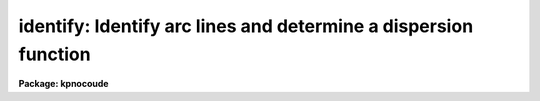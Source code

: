 .. _identify:

identify: Identify arc lines and determine a dispersion function
================================================================

**Package: kpnocoude**

.. raw:: html

  <section id="s_summary">
  <h3>Summary</h3>
  <p>
  Features are interactively marked in one dimensional image vectors.
  The features may be spectral lines when the vector is a spectrum
  or profile positions when the vector is a spatial cut.  A function
  may be fit to the user coordinates as a function of pixel coordinates.
  This is primarily used to find dispersion functions for spectra
  such as arc-line calibration spectra.  The profile position measurements
  are generally used for geometric calibrations.
  </p>
  </section>
  <section id="s_usage">
  <h3>Usage</h3>
  <p>
  identify images
  </p>
  </section>
  <section id="s_parameters">
  <h3>Parameters</h3>
  <dl id="l_images">
  <dt><b>images</b></dt>
  <!-- Sec='PARAMETERS' Level=0 Label='images' Line='images' -->
  <dd>List of images in which to identify features and fit coordinate functions.
  </dd>
  </dl>
  <dl id="l_section">
  <dt><b>section = <span style="font-family: monospace;">"middle line"</span></b></dt>
  <!-- Sec='PARAMETERS' Level=0 Label='section' Line='section = "middle line"' -->
  <dd>If an image is not one dimensional or specified as a one dimensional image
  section then the image section given by this parameter is used.  The
  section defines a one dimensional vector.  The image is still considered to
  be two or three dimensional.  It is possible to change the data vector
  within the program.
  The section parameter may be specified directly as an image section or
  in one of the following forms
  <div class="highlight-default-notranslate"><pre>
  line|column|x|y|z first|middle|last|# [first|middle|last|#]]
  first|middle|last|# [first|middle|last|#] line|column|x|y|z
  </pre></div>
  where each field can be one of the strings separated by | except for #
  which is an integer number.  The field in [] is a second designator
  which is used with three dimensional data.  See the example section for
  examples of this syntax.  Abbreviations are allowed though beware that <span style="font-family: monospace;">'l'</span>
  is not a sufficient abbreviation.
  </dd>
  </dl>
  <dl id="l_database">
  <dt><b>database = <span style="font-family: monospace;">"database"</span></b></dt>
  <!-- Sec='PARAMETERS' Level=0 Label='database' Line='database = "database"' -->
  <dd>Database in which the feature data and coordinate functions are recorded.
  </dd>
  </dl>
  <dl id="l_coordlist">
  <dt><b>coordlist = <span style="font-family: monospace;">"linelists$idhenear.dat"</span></b></dt>
  <!-- Sec='PARAMETERS' Level=0 Label='coordlist' Line='coordlist = "linelists$idhenear.dat"' -->
  <dd>User coordinate list consisting of an list of line coordinates.  A
  comment line of the form <span style="font-family: monospace;">"# units &lt;units&gt;"</span>, where &lt;units&gt; is one of the
  understood units names, defines the units of the line list.  If no units
  are specified then Angstroms are assumed.  Some standard line lists are
  available in the directory <span style="font-family: monospace;">"linelists$"</span>.  The standard line lists are
  described under the topic <i>linelists</i>.
  </dd>
  </dl>
  <dl id="l_units">
  <dt><b>units = <span style="font-family: monospace;">""</span></b></dt>
  <!-- Sec='PARAMETERS' Level=0 Label='units' Line='units = ""' -->
  <dd>The units to use if no database entry exists.  The units are specified as
  described in
  <div class="highlight-default-notranslate"><pre>
  cl&gt; help onedspec.package section=units
  </pre></div>
  If no units are specified and a coordinate list is used then the units of
  the coordinate list are selected.  If a database entry exists then the
  units defined there override both this parameter and the coordinate list.
  </dd>
  </dl>
  <dl id="l_nsum">
  <dt><b>nsum = <span style="font-family: monospace;">"10"</span></b></dt>
  <!-- Sec='PARAMETERS' Level=0 Label='nsum' Line='nsum = "10"' -->
  <dd>Number of lines, columns, or bands across the designated vector axis to be
  summed when the image is a two or three dimensional spatial spectrum.
  It does not apply to multispec format spectra.  If the image is three
  dimensional an optional second number can be specified for the higher
  dimensional axis  (the first number applies to the lower axis number and
  the second to the higher axis number).  If a second number is not specified
  the first number is used for both axes.
  </dd>
  </dl>
  <dl id="l_match">
  <dt><b>match = -3.</b></dt>
  <!-- Sec='PARAMETERS' Level=0 Label='match' Line='match = -3.' -->
  <dd>The maximum difference for a match between the feature coordinate function
  value and a coordinate in the coordinate list.  Positive values
  are in user coordinate units and negative values are in units of pixels.
  </dd>
  </dl>
  <dl id="l_maxfeatures">
  <dt><b>maxfeatures = 50</b></dt>
  <!-- Sec='PARAMETERS' Level=0 Label='maxfeatures' Line='maxfeatures = 50' -->
  <dd>Maximum number of the strongest features to be selected automatically from
  the coordinate list (function <span style="font-family: monospace;">'l'</span>) or from the image data (function <span style="font-family: monospace;">'y'</span>).
  </dd>
  </dl>
  <dl id="l_zwidth">
  <dt><b>zwidth = 100.</b></dt>
  <!-- Sec='PARAMETERS' Level=0 Label='zwidth' Line='zwidth = 100.' -->
  <dd>Width of graphs, in user coordinates, when in zoom mode (function <span style="font-family: monospace;">'z'</span>).
  </dd>
  </dl>
  <p>
  The following parameters are used in determining feature positions.
  </p>
  <dl id="l_ftype">
  <dt><b>ftype = <span style="font-family: monospace;">"emission"</span></b></dt>
  <!-- Sec='PARAMETERS' Level=0 Label='ftype' Line='ftype = "emission"' -->
  <dd>Type of features to be identified.  The possibly abbreviated choices are
  <span style="font-family: monospace;">"emission"</span> and <span style="font-family: monospace;">"absorption"</span>.
  </dd>
  </dl>
  <dl id="l_fwidth">
  <dt><b>fwidth = 4.</b></dt>
  <!-- Sec='PARAMETERS' Level=0 Label='fwidth' Line='fwidth = 4.' -->
  <dd>Full-width at the base (in pixels) of features to be identified.
  </dd>
  </dl>
  <dl id="l_cradius">
  <dt><b>cradius = 5.</b></dt>
  <!-- Sec='PARAMETERS' Level=0 Label='cradius' Line='cradius = 5.' -->
  <dd>The maximum distance, in pixels, allowed between a feature position
  and the initial estimate when defining a new feature.
  </dd>
  </dl>
  <dl id="l_threshold">
  <dt><b>threshold = 0.</b></dt>
  <!-- Sec='PARAMETERS' Level=0 Label='threshold' Line='threshold = 0.' -->
  <dd>In order for a feature center to be determined the range of pixel intensities
  around the feature must exceed this threshold.
  </dd>
  </dl>
  <dl id="l_minsep">
  <dt><b>minsep = 2.</b></dt>
  <!-- Sec='PARAMETERS' Level=0 Label='minsep' Line='minsep = 2.' -->
  <dd>The minimum separation, in pixels, allowed between feature positions
  when defining a new feature.
  </dd>
  </dl>
  <p>
  The following parameters are used to fit a function to the user coordinates.
  The <b>icfit</b> package is used and further descriptions about these parameters
  may be found under that package.
  </p>
  <dl id="l_function">
  <dt><b>function = <span style="font-family: monospace;">"spline3"</span></b></dt>
  <!-- Sec='PARAMETERS' Level=0 Label='function' Line='function = "spline3"' -->
  <dd>The function to be fit to the user coordinates as a function of the pixel
  coordinate.  The choices are <span style="font-family: monospace;">"chebyshev"</span>, <span style="font-family: monospace;">"legendre"</span>, <span style="font-family: monospace;">"spline1"</span>, or <span style="font-family: monospace;">"spline3"</span>.
  </dd>
  </dl>
  <dl id="l_order">
  <dt><b>order = 1</b></dt>
  <!-- Sec='PARAMETERS' Level=0 Label='order' Line='order = 1' -->
  <dd>Order of the fitting function.  The order is the number of polynomial terms
  or number of spline pieces.
  </dd>
  </dl>
  <dl id="l_sample">
  <dt><b>sample = <span style="font-family: monospace;">"*"</span></b></dt>
  <!-- Sec='PARAMETERS' Level=0 Label='sample' Line='sample = "*"' -->
  <dd>Sample regions for fitting. This is in pixel coordinates and not the user
  coordinates.
  </dd>
  </dl>
  <dl id="l_niterate">
  <dt><b>niterate = 0</b></dt>
  <!-- Sec='PARAMETERS' Level=0 Label='niterate' Line='niterate = 0' -->
  <dd>Number of rejection iterations.
  </dd>
  </dl>
  <dl id="l_low_reject">
  <dt><b>low_reject = 3.0, high_reject = 3.0</b></dt>
  <!-- Sec='PARAMETERS' Level=0 Label='low_reject' Line='low_reject = 3.0, high_reject = 3.0' -->
  <dd>Lower and upper residual rejection in terms of the RMS of the fit.
  </dd>
  </dl>
  <dl id="l_grow">
  <dt><b>grow = 0</b></dt>
  <!-- Sec='PARAMETERS' Level=0 Label='grow' Line='grow = 0' -->
  <dd>Distance from a rejected point in which additional points are automatically
  rejected regardless of their residuals.
  </dd>
  </dl>
  <p>
  The following parameters control the input and output.
  </p>
  <dl id="l_autowrite">
  <dt><b>autowrite = no</b></dt>
  <!-- Sec='PARAMETERS' Level=0 Label='autowrite' Line='autowrite = no' -->
  <dd>Automatically write or update the database?  If <span style="font-family: monospace;">"no"</span> then when exiting the
  program a query is given if the feature data and fit have been modified.
  The query is answered with <span style="font-family: monospace;">"yes"</span> or <span style="font-family: monospace;">"no"</span> to save or not save the results.
  If <i>autowrite</i> is <span style="font-family: monospace;">"yes"</span> exiting the program automatically updates the
  database.
  </dd>
  </dl>
  <dl id="l_graphics">
  <dt><b>graphics = <span style="font-family: monospace;">"stdgraph"</span></b></dt>
  <!-- Sec='PARAMETERS' Level=0 Label='graphics' Line='graphics = "stdgraph"' -->
  <dd>Graphics device.  The default is the standard graphics device which is
  generally a graphics terminal.
  </dd>
  </dl>
  <dl id="l_cursor">
  <dt><b>cursor = <span style="font-family: monospace;">""</span></b></dt>
  <!-- Sec='PARAMETERS' Level=0 Label='cursor' Line='cursor = ""' -->
  <dd>Cursor input file.  If a cursor file is not given then the standard graphics
  cursor is read.
  </dd>
  </dl>
  <p>
  The following parameters are queried when the <span style="font-family: monospace;">'b'</span> key is used.
  </p>
  <dl id="l_crval">
  <dt><b>crval, cdelt</b></dt>
  <!-- Sec='PARAMETERS' Level=0 Label='crval' Line='crval, cdelt' -->
  <dd>These parameters specify an approximate coordinate value and coordinate
  interval per pixel when the automatic line identification
  algorithm (<span style="font-family: monospace;">'b'</span> key) is used.  The coordinate value is for the
  pixel specified by the <i>crpix</i> parameter in the <b>aidpars</b>
  parameter set.  The default value of <i>crpix</i> is INDEF which then
  refers the coordinate value to the middle of the spectrum.  By default
  only the magnitude of the coordinate interval is used.  Either value
  may be given as INDEF.  In this case the search for a solution will
  be slower and more likely to fail.  The values may also be given as
  keywords in the image header whose values are to be used.
  </dd>
  </dl>
  <dl id="l_aidpars">
  <dt><b>aidpars = <span style="font-family: monospace;">""</span> (parameter set)</b></dt>
  <!-- Sec='PARAMETERS' Level=0 Label='aidpars' Line='aidpars = "" (parameter set)' -->
  <dd>This parameter points to a parameter set for the automatic line
  identification algorithm.  See <i>aidpars</i> for further information.
  </dd>
  </dl>
  </section>
  <section id="s_cursor_keys">
  <h3>Cursor keys</h3>
  <dl>
  <dt><b>?</b></dt>
  <!-- Sec='CURSOR KEYS' Level=0 Label='' Line='?' -->
  <dd>Clear the screen and print a menu of options.
  </dd>
  </dl>
  <dl id="l_a">
  <dt><b>a</b></dt>
  <!-- Sec='CURSOR KEYS' Level=0 Label='a' Line='a' -->
  <dd>Apply next (c)enter or (d)elete operation to (a)ll features
  </dd>
  </dl>
  <dl id="l_b">
  <dt><b>b</b></dt>
  <!-- Sec='CURSOR KEYS' Level=0 Label='b' Line='b' -->
  <dd>Identify features and find a dispersion function automatically using
  the coordinate line list and approximate values for the dispersion.
  </dd>
  </dl>
  <dl id="l_c">
  <dt><b>c</b></dt>
  <!-- Sec='CURSOR KEYS' Level=0 Label='c' Line='c' -->
  <dd>(C)enter the feature nearest the cursor.  Used when changing the position
  finding parameters or when features are defined from a previous feature list.
  </dd>
  </dl>
  <dl id="l_d">
  <dt><b>d</b></dt>
  <!-- Sec='CURSOR KEYS' Level=0 Label='d' Line='d' -->
  <dd>(D)elete the feature nearest the cursor.  (D)elete all features when preceded
  by the (a)ll key.  This does not affect the dispersion function.
  </dd>
  </dl>
  <dl id="l_e">
  <dt><b>e</b></dt>
  <!-- Sec='CURSOR KEYS' Level=0 Label='e' Line='e' -->
  <dd>Find features from a coordinate list without doing any fitting.  This is
  like the <span style="font-family: monospace;">'l'</span> key without any fitting.
  </dd>
  </dl>
  <dl id="l_f">
  <dt><b>f</b></dt>
  <!-- Sec='CURSOR KEYS' Level=0 Label='f' Line='f' -->
  <dd>(F)it a function of the pixel coordinates to the user coordinates.  This enters
  the interactive function fitting package.
  </dd>
  </dl>
  <dl id="l_g">
  <dt><b>g</b></dt>
  <!-- Sec='CURSOR KEYS' Level=0 Label='g' Line='g' -->
  <dd>Fit a zero point shift to the user coordinates by minimizing the difference
  between the user and fitted coordinates.  The coordinate function is
  not changed.
  </dd>
  </dl>
  <dl id="l_i">
  <dt><b>i</b></dt>
  <!-- Sec='CURSOR KEYS' Level=0 Label='i' Line='i' -->
  <dd>(I)nitialize (delete features and coordinate fit).
  </dd>
  </dl>
  <dl id="l_j">
  <dt><b>j</b></dt>
  <!-- Sec='CURSOR KEYS' Level=0 Label='j' Line='j' -->
  <dd>Go to the preceding line, column, or band in a 2D/3D or multispec image.
  </dd>
  </dl>
  <dl id="l_k">
  <dt><b>k</b></dt>
  <!-- Sec='CURSOR KEYS' Level=0 Label='k' Line='k' -->
  <dd>Go to the next line, column, or band in a 2D/3D or multispec image.
  </dd>
  </dl>
  <dl id="l_l">
  <dt><b>l</b></dt>
  <!-- Sec='CURSOR KEYS' Level=0 Label='l' Line='l' -->
  <dd>(L)ocate features in the coordinate list.  A coordinate function must be
  defined or at least two features must have user coordinates from which a
  coordinate function can be determined.  If there are features an
  initial fit is done, then features are added from the coordinate list,
  and then a final fit is done.
  </dd>
  </dl>
  <dl id="l_m">
  <dt><b>m</b></dt>
  <!-- Sec='CURSOR KEYS' Level=0 Label='m' Line='m' -->
  <dd>(M)ark a new feature using the cursor position as the initial position
  estimate.
  </dd>
  </dl>
  <dl id="l_n">
  <dt><b>n</b></dt>
  <!-- Sec='CURSOR KEYS' Level=0 Label='n' Line='n' -->
  <dd>Move the cursor or zoom window to the (n)ext feature (same as +).
  </dd>
  </dl>
  <dl id="l_o">
  <dt><b>o</b></dt>
  <!-- Sec='CURSOR KEYS' Level=0 Label='o' Line='o' -->
  <dd>Go to the specified line, column, or band in a 2D/3D or multispec image.
  For 3D images two numbers are specified.
  </dd>
  </dl>
  <dl id="l_p">
  <dt><b>p</b></dt>
  <!-- Sec='CURSOR KEYS' Level=0 Label='p' Line='p' -->
  <dd>(P)an to the original window after (z)ooming on a feature.
  </dd>
  </dl>
  <dl id="l_q">
  <dt><b>q</b></dt>
  <!-- Sec='CURSOR KEYS' Level=0 Label='q' Line='q' -->
  <dd>(Q)uit and continue with next image.
  </dd>
  </dl>
  <dl id="l_r">
  <dt><b>r</b></dt>
  <!-- Sec='CURSOR KEYS' Level=0 Label='r' Line='r' -->
  <dd>(R)edraw the graph.
  </dd>
  </dl>
  <dl id="l_s">
  <dt><b>s</b></dt>
  <!-- Sec='CURSOR KEYS' Level=0 Label='s' Line='s' -->
  <dd>(S)hift the fit coordinates relative to the pixel coordinates.  The
  user specifies the desired fit coordinate at the position of the cursor
  and a zero point shift to the fit coordinates is applied.  If features
  are defined then they are recentered and the shift is the average shift.
  The shift in pixels, user coordinates, and z (fractional shift) is printed.
  </dd>
  </dl>
  <dl id="l_t">
  <dt><b>t</b></dt>
  <!-- Sec='CURSOR KEYS' Level=0 Label='t' Line='t' -->
  <dd>Reset the current feature to the position of the cursor.  The feature
  is <i>not</i> recentered.  This is used to mark an arbitrary position.
  </dd>
  </dl>
  <dl id="l_u">
  <dt><b>u</b></dt>
  <!-- Sec='CURSOR KEYS' Level=0 Label='u' Line='u' -->
  <dd>Enter a new (u)ser coordinate for the current feature.
  When (m)arking a new feature the user coordinate is also requested.
  </dd>
  </dl>
  <dl id="l_v">
  <dt><b>v</b></dt>
  <!-- Sec='CURSOR KEYS' Level=0 Label='v' Line='v' -->
  <dd>Modify the fitting weight of the current feature.  The weights are
  integers with the lowest weight being the default of 1.
  </dd>
  </dl>
  <dl id="l_w">
  <dt><b>w</b></dt>
  <!-- Sec='CURSOR KEYS' Level=0 Label='w' Line='w' -->
  <dd>(W)indow the graph.  A window prompt is given and a number of windowing
  options may be given.  For more help type <span style="font-family: monospace;">'?'</span> to the window prompt or
  see help under <i>gtools</i>.
  </dd>
  </dl>
  <dl id="l_x">
  <dt><b>x</b></dt>
  <!-- Sec='CURSOR KEYS' Level=0 Label='x' Line='x' -->
  <dd>Find a zero point shift for the current dispersion function.  This is used
  by starting with the dispersion solution and features from a different
  spectrum.  The mean shift in user coordinates, mean shift in pixels, and
  the fractional shift in user coordinates is printed.
  </dd>
  </dl>
  <dl id="l_y">
  <dt><b>y</b></dt>
  <!-- Sec='CURSOR KEYS' Level=0 Label='y' Line='y' -->
  <dd>Up to <i>maxfeatures</i> emission peaks are found automatically (in order of
  peak intensity) and, if a dispersion solution is defined, the peaks are
  identified from the coordinate list.
  </dd>
  </dl>
  <dl id="l_z">
  <dt><b>z</b></dt>
  <!-- Sec='CURSOR KEYS' Level=0 Label='z' Line='z' -->
  <dd>(Z)oom on the feature nearest the cursor.  The width of the zoom window
  is determined by the parameter <i>zwidth</i>.
  </dd>
  </dl>
  <dl>
  <dt><b>.</b></dt>
  <!-- Sec='CURSOR KEYS' Level=0 Label='' Line='.' -->
  <dd>Move the cursor or zoom window to the feature nearest the cursor.
  </dd>
  </dl>
  <dl>
  <dt><b>+</b></dt>
  <!-- Sec='CURSOR KEYS' Level=0 Label='' Line='+' -->
  <dd>Move the cursor or zoom window to the (n)ext feature.
  </dd>
  </dl>
  <dl>
  <dt><b>-</b></dt>
  <!-- Sec='CURSOR KEYS' Level=0 Label='' Line='-' -->
  <dd>Move the cursor or zoom window to the previous feature.
  </dd>
  </dl>
  <p>
  Parameters are shown or set with the following <span style="font-family: monospace;">"colon commands"</span>, which may be
  abbreviated.  To show the value of a parameter type the parameter name alone
  and to set a new value follow the parameter name by the value.
  </p>
  <dl>
  <dt><b>:show file</b></dt>
  <!-- Sec='CURSOR KEYS' Level=0 Label='' Line=':show file' -->
  <dd>Show the values of all the parameters.  If a file name is given then the
  output is appended to that file.  If no file is given then the terminal
  is cleared and the output is sent to the terminal.
  </dd>
  </dl>
  <dl>
  <dt><b>:features file</b></dt>
  <!-- Sec='CURSOR KEYS' Level=0 Label='' Line=':features file' -->
  <dd>Print the feature list and the fit rms.  If a file name is given then the
  output is appended to that file.  If no file is given then the terminal
  is cleared and the output is sent to the terminal.
  </dd>
  </dl>
  <dl>
  <dt><b>:coordlist file</b></dt>
  <!-- Sec='CURSOR KEYS' Level=0 Label='' Line=':coordlist file' -->
  <dd>Set or show the coordinate list file.
  </dd>
  </dl>
  <dl>
  <dt><b>:cradius value</b></dt>
  <!-- Sec='CURSOR KEYS' Level=0 Label='' Line=':cradius value' -->
  <dd>Set or show the centering radius in pixels.
  </dd>
  </dl>
  <dl>
  <dt><b>:threshold value</b></dt>
  <!-- Sec='CURSOR KEYS' Level=0 Label='' Line=':threshold value' -->
  <dd>Set or show the detection threshold for centering.
  </dd>
  </dl>
  <dl>
  <dt><b>:database name</b></dt>
  <!-- Sec='CURSOR KEYS' Level=0 Label='' Line=':database name' -->
  <dd>Set or show the database for recording feature records.
  </dd>
  </dl>
  <dl>
  <dt><b>:ftype value</b></dt>
  <!-- Sec='CURSOR KEYS' Level=0 Label='' Line=':ftype value' -->
  <dd>Set or show the feature type (emission or absorption).
  </dd>
  </dl>
  <dl>
  <dt><b>:fwidth value</b></dt>
  <!-- Sec='CURSOR KEYS' Level=0 Label='' Line=':fwidth value' -->
  <dd>Set or show the feature width in pixels.
  </dd>
  </dl>
  <dl>
  <dt><b>:image imagename</b></dt>
  <!-- Sec='CURSOR KEYS' Level=0 Label='' Line=':image imagename' -->
  <dd>Set a new image or show the current image.
  </dd>
  </dl>
  <dl>
  <dt><b>:labels value</b></dt>
  <!-- Sec='CURSOR KEYS' Level=0 Label='' Line=':labels value' -->
  <dd>Set or show the feature label type (none, index, pixel, coord, user, or both).
  None produces no labeling, index labels the features sequentially in order
  of pixel position, pixel labels the features by their pixel coordinates,
  coord labels the features by their user coordinates (such as wavelength),
  user labels the features by the user or line list supplied string, and
  both labels the features by both the user coordinates and user strings.
  </dd>
  </dl>
  <dl>
  <dt><b>:match value</b></dt>
  <!-- Sec='CURSOR KEYS' Level=0 Label='' Line=':match value' -->
  <dd>Set or show the coordinate list matching distance.
  </dd>
  </dl>
  <dl>
  <dt><b>:maxfeatures value</b></dt>
  <!-- Sec='CURSOR KEYS' Level=0 Label='' Line=':maxfeatures value' -->
  <dd>Set or show the maximum number of features automatically found.
  </dd>
  </dl>
  <dl>
  <dt><b>:minsep value</b></dt>
  <!-- Sec='CURSOR KEYS' Level=0 Label='' Line=':minsep value' -->
  <dd>Set or show the minimum separation allowed between features.
  </dd>
  </dl>
  <dl>
  <dt><b>:read name ap</b></dt>
  <!-- Sec='CURSOR KEYS' Level=0 Label='' Line=':read name ap' -->
  <dd>Read a record from the database.  The record name defaults to the image name
  and, for 1D spectra, the aperture number defaults to aperture of
  the current image.
  </dd>
  </dl>
  <dl>
  <dt><b>:write name ap</b></dt>
  <!-- Sec='CURSOR KEYS' Level=0 Label='' Line=':write name ap' -->
  <dd>Write a record to the database.  The record name defaults to the image name
  and, for 1D spectra, the aperture number defaults to aperture of
  the current image.
  </dd>
  </dl>
  <dl>
  <dt><b>:add name ap</b></dt>
  <!-- Sec='CURSOR KEYS' Level=0 Label='' Line=':add name ap' -->
  <dd>Add features from a database record.  The record name defaults to the image name
  and, for 1D spectra, the aperture number defaults to aperture of
  the current image.  Only the features are added to any existing list
  of features.  The dispersion function is not read.
  </dd>
  </dl>
  <dl>
  <dt><b>:zwidth value</b></dt>
  <!-- Sec='CURSOR KEYS' Level=0 Label='' Line=':zwidth value' -->
  <dd>Set or show the zoom width in user units.
  </dd>
  </dl>
  <dl>
  <dt><b>:/help</b></dt>
  <!-- Sec='CURSOR KEYS' Level=0 Label='' Line=':/help' -->
  <dd>Print additional help for formatting graphs.  See help under <span style="font-family: monospace;">"gtools"</span>.
  </dd>
  </dl>
  </section>
  <section id="s_description">
  <h3>Description</h3>
  <p>
  Features in the input images are identified interactively and assigned
  user coordinates.  A <span style="font-family: monospace;">"coordinate function"</span> mapping pixel coordinates to
  user coordinates may be determined from the identified features.  A
  user coordinate list may be defined to automatically identify additional
  features.  This task is used to measure positions of features,
  determine dispersion solutions for spectra, and to identify features in
  two and three dimensional images for mapping a two or three dimensional
  coordinate transformation.  Because of this dual use the terms vector
  and feature are used rather than spectrum and spectral line.
  </p>
  <p>
  Each image in the input list is considered in turn.  If the image is
  not one dimensional or a one dimensional section of an image
  then the image section given by the parameter
  <i>section</i> is used.  This parameter may be specified in several ways as
  described in the PARAMETERS and EXAMPLES sections.  The image section is used
  to select a starting vector and image axis.
  </p>
  <p>
  If the image is not one dimensional or in multispec format then the number
  of lines, columns, or bands given by the parameter <i>nsum</i> are summed.
  The one dimensional image vector is graphed.  The initial feature list and
  coordinate function are read from the database if an entry exists.  The
  features are marked on the graph.  The image coordinates are in pixels
  unless a coordinate function is defined, in which case they are in user
  coordinate units.  The pixel coordinate, coordinate function value, and
  user coordinate for the current feature are printed.
  </p>
  <p>
  The graphics cursor is used to select features and perform various
  functions.  A menu of the keystroke options and functions is printed
  with the key <span style="font-family: monospace;">'?'</span>.  The cursor keys and their functions are defined in
  the CURSOR KEYS section and described further below.  The standard
  cursor mode keys are also available to window and redraw the graph and
  to produce hardcopy <span style="font-family: monospace;">"snaps"</span>.
  </p>
  <p>
  There are a number of ways of defining features.  They fall into
  two categories; interactively defining features with the cursor
  and using automatic algorithms.
  </p>
  <p>
  The <span style="font-family: monospace;">'m'</span> key is the principle interactive feature marking method.  Typing
  <span style="font-family: monospace;">'m'</span> near the position of a feature applies a feature centering algorithm
  (see <b>center1d</b>) and, if a center is found, the feature is entered in
  the feature list and marked on the spectrum.  If the new position is within
  a distance given by the parameter <i>minsep</i> of a previous feature it is
  considered to be the same feature and replaces the old feature.  Normally
  the position of a new feature will be exactly the same as the original
  feature.  The coordinate list is searched for a match between the
  coordinate function value (when defined) and a user coordinate in the
  list.  If a match is found it becomes the default user coordinate which the
  user may override.  The new feature is marked on the graph and it becomes
  the current feature.  The redefinition of a feature which is within the
  minimum separation may be used to set the user coordinate from the
  coordinate list.  The <span style="font-family: monospace;">'t'</span> key allows setting the position of a feature to
  other than that found by the centering algorithm.
  </p>
  <p>
  The principle automatic feature identification algorithm is executed
  with the <span style="font-family: monospace;">'b'</span> key.  The user is queried for an approximate coordinate
  value and coordinate interval per pixel.  The coordinate value
  is for the center of the spectrum by default though this may be changed
  with the <b>aidpars</b> parameters.  Only the magnitude of the
  coordinate interval per pixel is used by default though this also
  may be changed.  Either value may be given as INDEF to do an unconstrained
  search, however, this will be much slower and more likely to fail.
  The algorithm searches for matches between the strong lines in the
  spectrum and lines in the coordinate list.  The algorithm is described
  in the documentation for <b>aidpars</b>.
  </p>
  <p>
  The <span style="font-family: monospace;">'b'</span> key works with no predefined dispersion solution or features.  If
  two or more features are identified, with <span style="font-family: monospace;">'m'</span>, spanning the range of the
  data or if a coordinate function is defined, from a previous solution, then
  the <span style="font-family: monospace;">'e'</span>, <span style="font-family: monospace;">'l'</span>, and <span style="font-family: monospace;">'y'</span> keys may be used to identify additional features from
  a coordinate list.  The <span style="font-family: monospace;">'e'</span> key only adds features at the coordinates of
  the line lists if the centering algorithm finds a feature at that
  wavelength (as described below).  The <span style="font-family: monospace;">'y'</span> key works in reverse by finding
  the prominent features using a peak finding algorithm and then looking in
  the coordinate list for entries near the estimated position.  Up to a
  maximum number of features (<i>maxfeatures</i>) will be selected.  If there
  are more peaks only the strongest are kept.  In either of these cases there
  is no automatic fitting and refitting of the dispersion function.
  </p>
  <p>
  The <span style="font-family: monospace;">'l'</span> key combines automatic fits with locating lines from the coordinate
  list.  If two or more features are defined an initial fit is made.  Then
  for each coordinate value in the coordinate list the pixel coordinate is
  determined and a search for a feature at that point is made.  If a feature
  is found (based on the parameters <i>ftype, fwidth</i>, <i>cradius</i>, and
  <b>threshold</b>) its user coordinate value based on the coordinate function
  is determined.  If the coordinate function value matches the user
  coordinate from the coordinate list within the error limit set by the
  parameter <i>match</i> then the new feature is entered in the feature list.
  Up to a maximum number of features, set by the parameter <i>maxfeatures</i>,
  may be defined in this way.  A new user coordinate function is fit to all
  the located features.  Finally, the graph is redrawn in user coordinates
  with the additional features found from the coordinate list marked.
  </p>
  <p>
  A minimum of two features must be defined for the <span style="font-family: monospace;">'l'</span> key algorithm to
  work.  However, three or more features are preferable to determine changes
  in the dispersion as a function of position.
  </p>
  <p>
  The <span style="font-family: monospace;">'f'</span> key fits a function of the pixel coordinates to the user
  coordinates.  The type of function, order and other fitting parameters
  are initially set with the parameters <i>function, order, sample,
  niterate, low_reject, high_reject</i> and <i>grow</i>..  The value of the
  function for a particular pixel coordinate is called the function
  coordinate and each feature in the feature list has a function
  coordinate value.  The fitted function also is used to convert pixel
  coordinates to user coordinates in the graph.  The fitting is done
  within the interactive curve fitting package which has its own set of
  interactive commands.  For further information on this package see the
  help material under <b>icfit</b>.
  </p>
  <p>
  If a zero point shift is desired without changing the coordinate function
  the user may specify the coordinate of a point in the spectrum with
  the <span style="font-family: monospace;">'s'</span> key from which a shift is determined.  The <span style="font-family: monospace;">'g'</span> key also
  determines a shift by minimizing the difference between the user
  coordinates and the fitted coordinates.  This is used when a previously
  determined coordinate function is applied to a new spectrum having
  fewer or poorer lines and only a zero point shift can reasonably be
  determined.  Note that the zero point shift is in user coordinates.
  This is only an approximate correction for shifts in the raw spectra
  since these shifts are in pixels and the coordinate function should
  also be appropriately shifted.
  </p>
  <p>
  One a set of features is defined one may select features for various
  operations.  To select feature as the current feature the keys <span style="font-family: monospace;">'.'</span>, <span style="font-family: monospace;">'n'</span>,
  <span style="font-family: monospace;">'+'</span>, and <span style="font-family: monospace;">'-'</span> are used.  The <span style="font-family: monospace;">'.'</span> selects the feature nearest the cursor, the
  <span style="font-family: monospace;">'n'</span> and <span style="font-family: monospace;">'+'</span> select the next feature, and the <span style="font-family: monospace;">'-'</span> selects the previous
  feature relative to the current feature in the feature list as ordered by
  pixel coordinate.  These keys are useful when redefining the user
  coordinate with the <span style="font-family: monospace;">'u'</span> key, changing the fitting weight of a feature with
  <span style="font-family: monospace;">'v'</span>, and when examining features in zoom mode.
  </p>
  <p>
  Features may be deleted with the key <span style="font-family: monospace;">'d'</span>.  All features are deleted
  when the <span style="font-family: monospace;">'a'</span> key immediately precedes the delete key.  Deleting the
  features does not delete the coordinate function.  Features deleted in the
  curve fitting package also are removed from the feature list upon
  exiting the curve fitting package.
  </p>
  <p>
  It is common to transfer the feature identifications and coordinate function
  from one image to another.  When a new image without a database entry
  is examined, such as when going to the next image in the input list,
  changing image lines or columns with <span style="font-family: monospace;">'j'</span>, <span style="font-family: monospace;">'k'</span> and <span style="font-family: monospace;">'o'</span>, or selecting
  a new image with the <span style="font-family: monospace;">":image"</span> command, the current feature list and coordinate
  function are kept.  Alternatively, a database record from a different
  image may be read with the <span style="font-family: monospace;">":read"</span> command.  When transferring feature
  identifications between images the feature coordinates will not agree exactly
  with the new image feature positions and several options are available to
  reregister the feature positions.  The key <span style="font-family: monospace;">'c'</span> centers the feature nearest
  the cursor using the current position as the starting point.  When preceded
  with the <span style="font-family: monospace;">'a'</span> key all the features are recentered (the user must refit
  the coordinate function if desired).  As an aside, the recentering
  function is also useful when the parameters governing the feature
  centering algorithm are changed.  An additional options is the <span style="font-family: monospace;">":add"</span>
  command to add features from a database record.  This does not overwrite
  previous features (or the fitting functions) as does <span style="font-family: monospace;">":read"</span>.
  </p>
  <p>
  The (c)entering function is applicable when the shift between the current
  and true feature positions is small.  Larger shifts may be determined
  automatically with the <span style="font-family: monospace;">'s'</span> or <span style="font-family: monospace;">'x'</span> keys.
  </p>
  <p>
  A zero point shift is specified interactively with the <span style="font-family: monospace;">'s'</span> key by using the
  cursor to indicate the coordinate of a point in the spectrum.  If there are
  no features then the shift is exactly as marked by the cursor.  If there
  are features the specified shift is applied, the features are recentered,
  and the mean shift for all the features is determined.
  </p>
  <p>
  The <span style="font-family: monospace;">'x'</span> key uses the automatic line identification algorithm (see
  <b>aidpars</b>) with the constraint that the dispersion is nearly the
  same and the is primarily a shift in the coordinate zero point.  If
  features are defined, normally by inheritance from another spectrum, then a
  first pass is done to identify those features in the spectrum.  Since this
  only works when the shifts are significantly less than the dispersion range
  of the spectrum (i.e. a significant number of features are in common) a
  second pass using the full coordinate line list is performed if a shift
  based on the features is not found.  After a shift is found any features
  remaining from the original list are recentered and a mean shift is
  computed.
  </p>
  <p>
  In addition to the single keystroke commands there are commands initiated
  by the key <span style="font-family: monospace;">':'</span> (colon commands).  As with the keystroke commands there are
  a number of standard graphics features available beginning with <span style="font-family: monospace;">":."</span>
  (type <span style="font-family: monospace;">":.help"</span> for these commands).  The identify colon commands
  allow the task parameter values to be listed and to be reset
  within the task.  A parameter is listed by typing its name.  The colon command
  <span style="font-family: monospace;">":show"</span> lists all the parameters.  A parameter value is reset by
  typing the parameter name followed by the new value; for example
  <span style="font-family: monospace;">":match 10"</span>.  Other colon commands display the feature list (:features),
  control reading and writing records to the database (:read and :write),
  and set the graph display format.
  </p>
  <p>
  The feature identification process for an image is completed by typing
  <span style="font-family: monospace;">'q'</span> to quit.  Attempting to quit an image without explicitly
  recording changes in the feature database produces a warning message
  unless the <i>autowrite</i> parameter is set.  If this parameter is
  not set a prompt is given asking whether to save the results otherwise
  the results are automatically saved.  Also
  the reference spectrum keyword REFSPEC is added to the image header at
  this time.  This is used by <b>refspectra</b> and <b>dispcor</b>.
  As an immediate exit the <span style="font-family: monospace;">'I'</span> interrupt key may be used.  This does not save
  the feature information and may leave the graphics in a confused state.
  </p>
  </section>
  <section id="s_database_records">
  <h3>Database records</h3>
  <p>
  The database specified by the parameter <i>database</i> is a directory of
  simple text files.  The text files have names beginning with 'id' followed
  by the entry name, usually the name of the image.  The database text files
  consist of a number of records.  A record begins with a line starting with the
  keyword <span style="font-family: monospace;">"begin"</span>.  The rest of the line is the record identifier.  Records
  read and written by <b>identify</b> have <span style="font-family: monospace;">"identify"</span> as the first word of the
  identifier.  Following this is a name which may be specified following the
  <span style="font-family: monospace;">":read"</span> or <span style="font-family: monospace;">":write"</span> commands.  If no name is specified then the image name
  is used.  For 1D spectra the database entry includes the aperture number
  and so to read a solution from a aperture different than the current image
  and aperture number must be specified.  For 2D/3D images the entry name
  has the 1D image section which is what is specified to read the entry.
  The lines following the record identifier contain
  the feature information and dispersion function coefficients.
  </p>
  <p>
  The dispersion function is saved in the database as a series of
  coefficients.  The section containing the coefficients starts with the
  keyword <span style="font-family: monospace;">"coefficients"</span> and the number of coefficients.
  </p>
  <p>
  The first four coefficients define the type of function, the order
  or number of spline pieces, and the range of the independent variable
  (the line or column coordinate along the dispersion).  The first
  coefficient is the function type code with values:
  </p>
  <div class="highlight-default-notranslate"><pre>
  Code    Type
     1    Chebyshev polynomial
     2    Legendre polynomial
     3    Cubic spline
     4    Linear spline
  </pre></div>
  <p>
  The second coefficient is the order (actually the number of terms) of
  the polynomial or the number of pieces in the spline.
  </p>
  <p>
  The next two coefficients are the range of the independent variable over
  which the function is defined.  These values are used to normalize the
  input variable to the range -1 to 1 in the polynomial functions.  If the
  independent variable is x and the normalized variable is n, then
  </p>
  <div class="highlight-default-notranslate"><pre>
  n = (2 * x - (xmax + xmin)) / (xmax - xmin)
  </pre></div>
  <p>
  where xmin and xmax are the two coefficients.
  </p>
  <p>
  The spline functions divide the range into the specified number of
  pieces.  A spline coordinate s and the nearest integer below s,
  denoted as j, are defined by
  </p>
  <div class="highlight-default-notranslate"><pre>
  s = (x - xmin) / (xmax - xmin) * npieces
  j = integer part of s
  </pre></div>
  <p>
  where npieces are the number of pieces.
  </p>
  <p>
  The remaining coefficients are those for the appropriate function.
  The number of coefficients is either the same as the function order
  for the polynomials, npieces+1 for the linear spline, or npieces + 3
  for the cubic spline.
  </p>
  <p>
  1. Chebyshev Polynomial
  </p>
  <p>
  The polynomial can be expressed as the sum
  </p>
  <div class="highlight-default-notranslate"><pre>
  y = sum from i=1 to order {c_i * z_i}
  </pre></div>
  <p>
  where the c_i are the coefficients and the z_i are defined
  interactively as:
  </p>
  <div class="highlight-default-notranslate"><pre>
  z_1 = 1
  z_2 = n
  z_i = 2 * n * z_{i-1} - z_{i-2}
  </pre></div>
  <p>
  2. Legendre Polynomial
  </p>
  <p>
  The polynomial can be expressed as the sum
  </p>
  <div class="highlight-default-notranslate"><pre>
  y = sum from i=1 to order {c_i * z_i}
  </pre></div>
  <p>
  where the c_i are the coefficients and the z_i are defined
  interactively as:
  </p>
  <div class="highlight-default-notranslate"><pre>
  z_1 = 1
  z_2 = n
  z_i = ((2*i-3) * n * z_{i-1} - (i-2) * z_{i-2}) / (i-1)
  </pre></div>
  <p>
  3. Linear Spline
  </p>
  <p>
  The linear spline is evaluated as
  </p>
  <div class="highlight-default-notranslate"><pre>
  y = c_j * a + c_{j+1} * b
  </pre></div>
  <p>
  where j is as defined earlier and a and b are fractional difference
  between s and the nearest integers above and below
  </p>
  <div class="highlight-default-notranslate"><pre>
  a = (j + 1) - s
  b = s - j
  </pre></div>
  <p>
  4.  Cubic Spline
  </p>
  <p>
  The cubic spline is evaluated as
  </p>
  <div class="highlight-default-notranslate"><pre>
  y = sum from i=0 to 3 {c_{i+j} * z_i}
  </pre></div>
  <p>
  where j is as defined earlier.  The term z_i are computed from
  a and b, as defined earlier, as follows
  </p>
  <div class="highlight-default-notranslate"><pre>
  z_0 = a**3
  z_1 = 1 + 3 * a * (1 + a * b)
  z_2 = 1 + 3 * b * (1 + a * b)
  z_3 = b**3
  </pre></div>
  </section>
  <section id="s_examples">
  <h3>Examples</h3>
  <p>
  1.  Because this task is interactive and has many possible applications
  it is difficult to provide actual examples.  Instead some uses of the task
  are described.
  </p>
  <dl id="l_o">
  <dt><b>o</b></dt>
  <!-- Sec='EXAMPLES' Level=0 Label='o' Line='o' -->
  <dd>For defining distortions in the slit dimension as a function of
  wavelength the positions of objects are marked at some wavelength.
  The task <b>reidentify</b> is then used to trace the features to other
  wavelengths.
  </dd>
  </dl>
  <dl id="l_o">
  <dt><b>o</b></dt>
  <!-- Sec='EXAMPLES' Level=0 Label='o' Line='o' -->
  <dd>For determining dispersion solutions in a one dimensional
  spectrum an arc calibration is used.  Three emission features are marked
  and the (l)ocate key is used to find additional features from a
  coordinate list of arc lines.  The dispersion solution is fit interactively
  and badly determined or misidentified lines are deleted.  The
  solution may be written to the database or transferred to the object
  spectrum by reading the object image and deleting all the features.
  Deleting the features does not delete the coordinate function.
  </dd>
  </dl>
  <dl id="l_o">
  <dt><b>o</b></dt>
  <!-- Sec='EXAMPLES' Level=0 Label='o' Line='o' -->
  <dd>For determining a two or three dimensional coordinate transformation a
  dispersion solution is determined at one slit position in a long slit arc
  spectrum or one spatial position in a Fabry-Perot spectrum as in the
  previous example.  The features are then traced to other positions with the
  task <b>reidentify</b>.
  </dd>
  </dl>
  <p>
  2.  For images which are two or three dimensional it is necessary to
  specify the image axis for the data vector and the number of pixels at each
  point across the vector direction to sum.  One way specify a vector is to
  use an image section to define a vector.  For example, to select column
  20:
  </p>
  <div class="highlight-default-notranslate"><pre>
  cl&gt; identify obj[20,*]
  </pre></div>
  <p>
  The alternative is to use the section parameter.  Below are some examples
  of the section parameter syntax for an image <span style="font-family: monospace;">"im2d"</span> which is 100x200
  and <span style="font-family: monospace;">"im3d"</span> which is 100x200x50.  On the left is the section string syntax
  and on the right is the image section
  </p>
  <div class="highlight-default-notranslate"><pre>
  Section parameter |  Image section      |  Description
  ------------------|---------------------|---------------------
  first line        |  im2d[*,1]          |  First image line
  middle column     |  im2d[50,*]         |  Middle image column
  last z            |  im3d[100,200,*]    |  Last image z vector
  middle last y     |  im3d[50,*,50]      |  Image y vector
  line 20           |  im2d[*,20]         |  Line 20
  column 20         |  im2d[20,*]         |  Column 20
  x 20              |  im2d[*,20]         |  Line 20
  y 20              |  im2d[20,*]         |  Column 20
  y 20 30           |  im2d[20,*,30]      |  Column 20
  z 20 30           |  im3d[20,30,*]      |  Image z vector
  x middle          |  im3d[*,100,25]     |  Middle of image
  y middle          |  im3d[50,*,25]      |  Middle of image
  z middle          |  im3d[50,100,*]     |  Middle of image
  </pre></div>
  <p>
  The most common usage should be <span style="font-family: monospace;">"middle line"</span>, <span style="font-family: monospace;">"middle column"</span> or <span style="font-family: monospace;">"middle z"</span>.
  </p>
  <p>
  The summing factors apply to the axes across the specified vector.  For
  3D images there may be one or two values.  The following shows which axes
  are summed, the second and third columns, when the vector axis is that shown
  in the first column.
  </p>
  <div class="highlight-default-notranslate"><pre>
  Vector axis       |   Sum axis in 2D    |  Sum axes in 3D
  ------------------|---------------------|--------------------
       1            |         2           |      2 3
       2            |         1           |      1 3
       3            |         -           |      1 2
  </pre></div>
  </section>
  <section id="s_revisions">
  <h3>Revisions</h3>
  <dl id="l_IDENTIFY">
  <dt><b>IDENTIFY V2.11</b></dt>
  <!-- Sec='REVISIONS' Level=0 Label='IDENTIFY' Line='IDENTIFY V2.11' -->
  <dd>The dispersion units are now determined from a user parameter,
  the coordinate list, or the database entry.
  A new key, <span style="font-family: monospace;">'e'</span>, has been added to add features from a line list without
  doing any fits.  This is like the <span style="font-family: monospace;">'l'</span> but without the automatic
  fitting before and after adding new features.
  A new key, <span style="font-family: monospace;">'b'</span>, has been added to apply an automatic line identification
  algorithm.
  The <span style="font-family: monospace;">'x'</span> key has been changed to use the automatic line identification
  algorithm.  The allows finding much larger shifts.
  The match parameter may now be specified either in user coordinates or
  in pixels.  The default is now 3 pixels.
  The default threshold value has been changed to 0.
  </dd>
  </dl>
  <dl id="l_IDENTIFY">
  <dt><b>IDENTIFY V2.10.3</b></dt>
  <!-- Sec='REVISIONS' Level=0 Label='IDENTIFY' Line='IDENTIFY V2.10.3' -->
  <dd>The section and nsum parameter syntax was extended to apply to 3D
  images.  The previous values and defaults may still be used.
  The <span style="font-family: monospace;">'v'</span> key was added to allow assigning weights to features.
  </dd>
  </dl>
  <dl id="l_IDENTIFY">
  <dt><b>IDENTIFY V2.10</b></dt>
  <!-- Sec='REVISIONS' Level=0 Label='IDENTIFY' Line='IDENTIFY V2.10' -->
  <dd>The principle revision is to allow multiple aperture images and long slit
  spectra to be treated as a unit.  New keystrokes allow jumping or scrolling
  within multiple spectra in a single image.  For aperture spectra the
  database entries are referenced by image name and aperture number and not
  with image sections.  Thus, IDENTIFY solutions are not tied to specific
  image lines in this case.  There is a new autowrite parameter which may
  be set to eliminate the save to database query upon exiting.  The new
  colon command <span style="font-family: monospace;">"add"</span> may be used to add features based on some other
  spectrum or arc type and then apply the fit to the combined set of features.
  </dd>
  </dl>
  </section>
  <section id="s_see_also">
  <h3>See also</h3>
  <p>
  autoidentify, reidentify, aidpars, center1d, linelists, fitcoords, icfit,
  gtools
  </p>
  
  </section>
  
  <!-- Contents: 'NAME' 'SUMMARY' 'USAGE' 'PARAMETERS' 'CURSOR KEYS' 'DESCRIPTION' 'DATABASE RECORDS' 'EXAMPLES' 'REVISIONS' 'SEE ALSO'  -->
  
